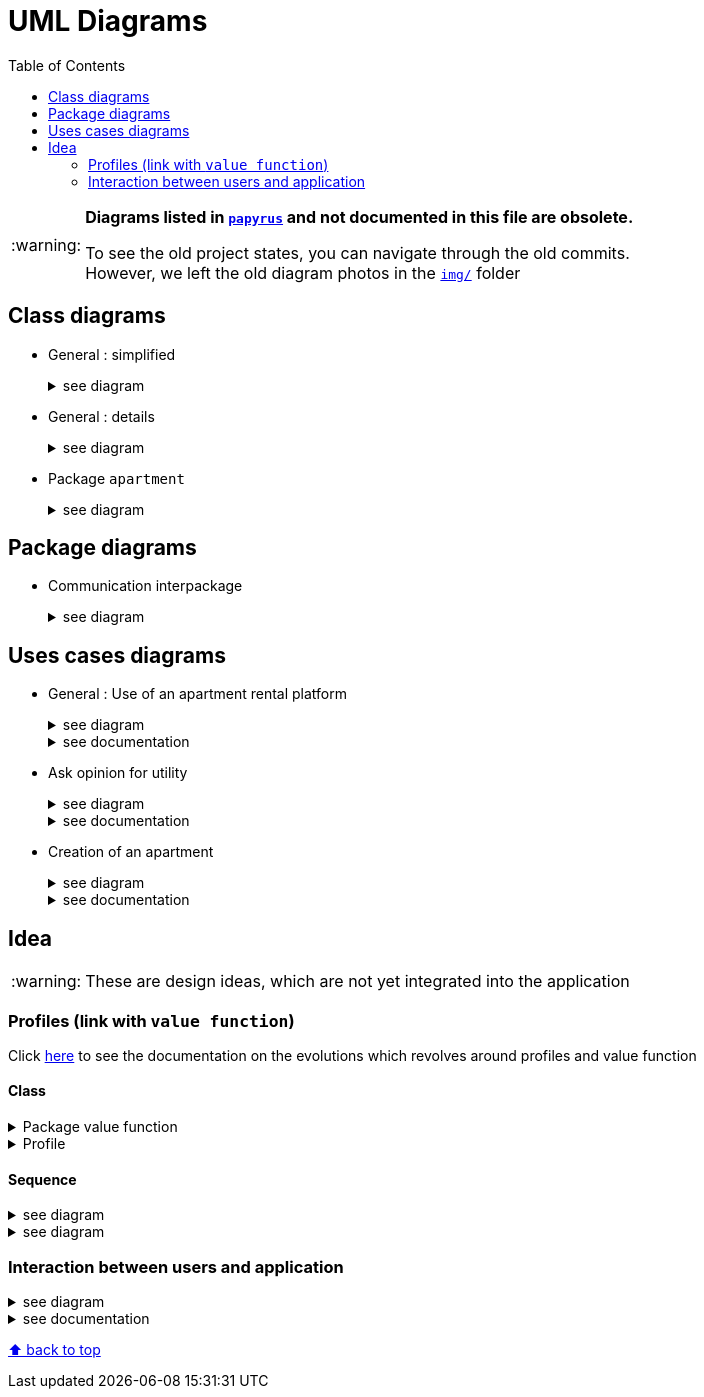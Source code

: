 :tip-caption: :bulb:
:note-caption: :information_source:
:important-caption: :heavy_exclamation_mark:
:caution-caption: :fire:
:warning-caption: :warning:     
:imagesdir: img/
:toc:
:toc-placement!:

= UML Diagrams

toc::[]

[WARNING]
====
*Diagrams listed in link:papyrus/[`papyrus`] and not documented in this file are obsolete.*

To see the old project states, you can navigate through the old commits. +
However, we left the old diagram photos in the link:img/[`img/`] folder
====

== Class diagrams

* General : simplified
+
.see diagram
[%collapsible]
====
image::it4/it4-class-package-global-simplified.png?raw=true[Last simplified class diagram]
====

* General : details
+
.see diagram
[%collapsible]
====
image::it4/it4-class-package-global-details.png?raw=true[Last simplified class diagram]
====

* Package `apartment`
+
.see diagram
[%collapsible]
====
image::it4/it4-class-package-apartment.png?raw=true[Last simplified class diagram]
====

== Package diagrams

* Communication interpackage
+
.see diagram
[%collapsible]
====
image::it4/it4-communication-interpackage.png?raw=true[Last simplified class diagram]
====

== Uses cases diagrams

* General : Use of an apartment rental platform
+
.see diagram
[%collapsible]
====
image::it2/it2-usecase-global.png?raw=true[General use cases IT 1]
====
+
.see documentation
[%collapsible]
====
As the main user of the application will be the tenants (see link:overview.adoc#users-roles[users roles]), we have identified several actions that the tenants will be able to do. 

The main use case of the application will then be to look for an apartment that the user of the app will rent for a long period of time. The user, during his/her research, will be able to indicate his/her preferences (for example, the user is looking for an apartment with a terrace) and to obtain a sorted list of apartments after filling all the criteria. The first apartment in the list will be the best match between the characteristics of the location and the user’s criteria. 

We can also imagine other general use case such as saving the user’s favourite apartments in a list and consult them or a chat functionality which will allow the users to talk with the manager and to ask questions about the apartments.
====

* Ask opinion for utility
+
.see diagram
[%collapsible]
====
image::it1/it1-usecase-askopinionforutility.png?raw=true[AskOpinionForUtility use case]
====
+
.see documentation
[%collapsible]
====
link:overview.adoc#askopinionforutility[Click here to see documentation about AskOpinionForUtity]
====

* Creation of an apartment
+
.see diagram
[%collapsible]
====
image::it3/it3-usecase-createapartment.png?raw=true[create an apartment use case]
====
+
.see documentation
[%collapsible]
====

We decided to keep this use case diagram because despite the new role of the application (just tenant), this functionality is not important but still remains existing in the application for a secondary role 

link:overview.adoc#createapartmentgui[Click here to see documentation about CreateApartment]
====

== Idea

WARNING: These are design ideas, which are not yet integrated into the application

=== Profiles (link with `value function`)

Click link:idea.adoc#value-function[here] to see the documentation on the evolutions which revolves around profiles and value function

==== Class

.Package value function
[%collapsible]
====
image::it4/it4-class-package-value-function.png[Class diagram : Package value function]
====

.Profile
[%collapsible]
====
image::it4/it4-class-profile.png[Class diagram : Profile]
====

==== Sequence

.see diagram
[%collapsible]
====
image::it4-sequence-adapt-avf-using-profile.png[Sequence : Adapt ApartmentVaueFunction with Profile]
====

.see diagram
[%collapsible]
====
image::it4-sequence-generate-avf-profile.png[Sequence : Generate ApartmentValueFunction using Profile]
====

=== Interaction between users and application

.see diagram
[%collapsible]
====
image::it4/it4-sequence-interaction-between-users-and-application.png?raw=true[Interaction between the end user and application]
====

.see documentation
[%collapsible]
====
We want to change the form `AskOpinionForUtility`. We think that the actual form is not really optimum. These changes will be done in 2 steps. The first one is to create profiles with default values to help user to complete the form (see the sequence diagram below). The second step is to adapt the existing operations around each criteria and importance of these one depending on the profile. 

To specify the operation for the user, we designed a sequence diagram.  

We can see that the user launches the program. The program initializes a window with the criterion’s form. The user can select a predefined profile. In this case, the form will be automatically fill with values estimated by the program. After that, the user can customize the values before sending them. If the values do not have the good format, the user must modify his entries. When all datas have the good format, the application will display the GUI results containing apartments corresponding to the user’s criteria. 
====

[%hardbreaks]
link:#toc[⬆ back to top]
